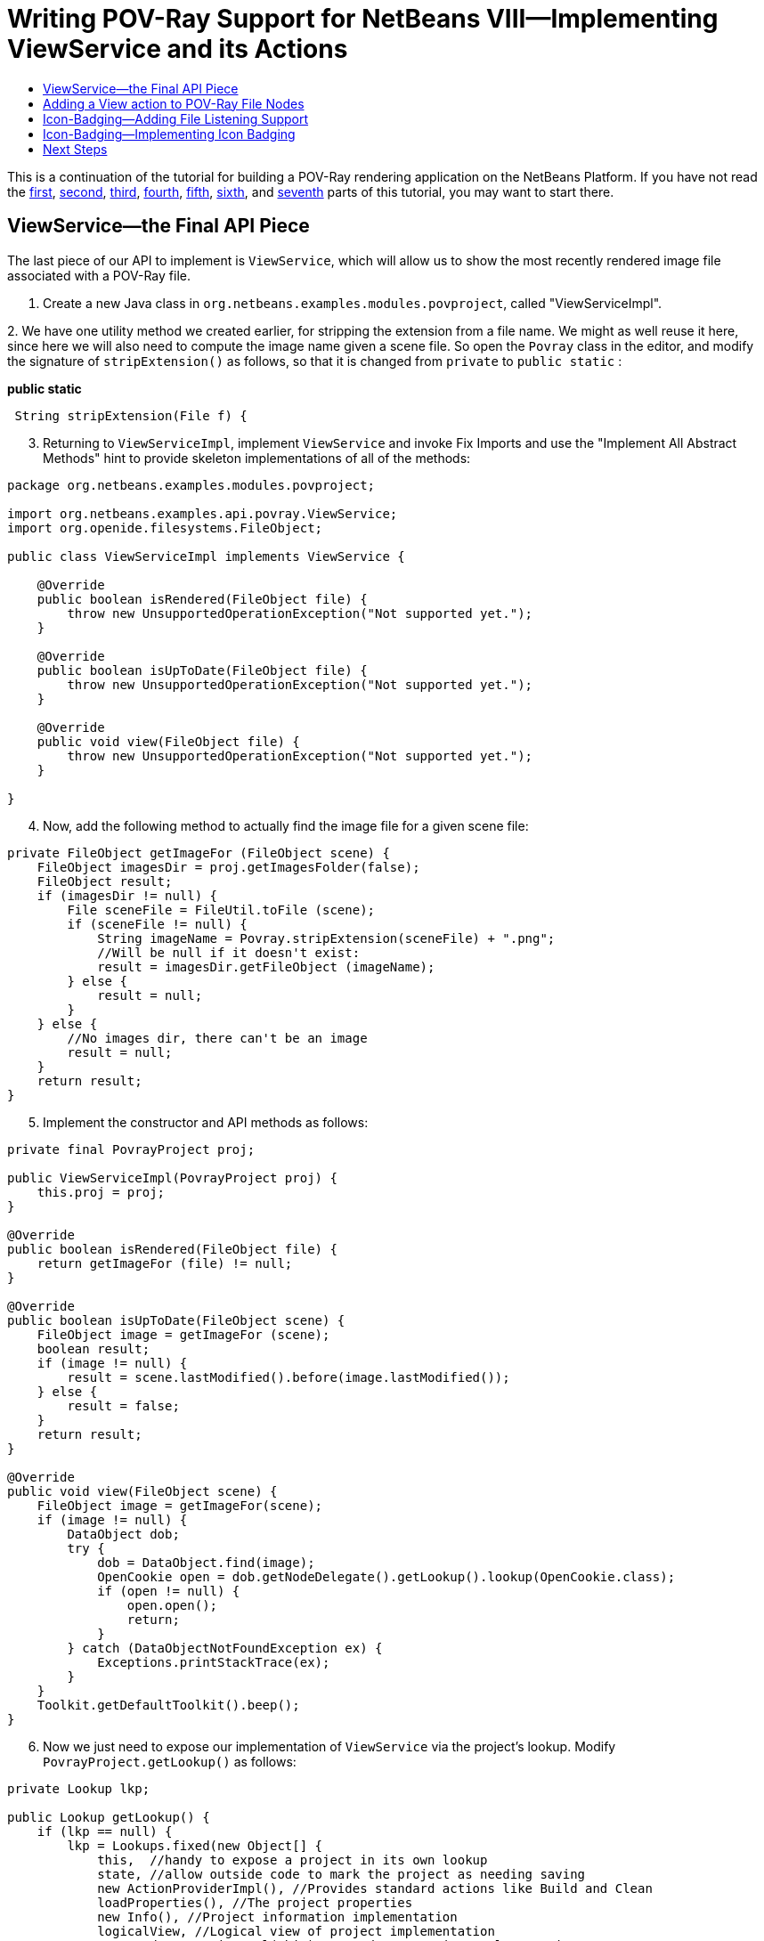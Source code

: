 // 
//     Licensed to the Apache Software Foundation (ASF) under one
//     or more contributor license agreements.  See the NOTICE file
//     distributed with this work for additional information
//     regarding copyright ownership.  The ASF licenses this file
//     to you under the Apache License, Version 2.0 (the
//     "License"); you may not use this file except in compliance
//     with the License.  You may obtain a copy of the License at
// 
//       http://www.apache.org/licenses/LICENSE-2.0
// 
//     Unless required by applicable law or agreed to in writing,
//     software distributed under the License is distributed on an
//     "AS IS" BASIS, WITHOUT WARRANTIES OR CONDITIONS OF ANY
//     KIND, either express or implied.  See the License for the
//     specific language governing permissions and limitations
//     under the License.
//

= Writing POV-Ray Support for NetBeans VIII—Implementing ViewService and its Actions
:jbake-type: platform-tutorial
:jbake-tags: tutorials 
:jbake-status: published
:syntax: true
:source-highlighter: pygments
:toc: left
:toc-title:
:icons: font
:experimental:
:description: Writing POV-Ray Support for NetBeans VIII—Implementing ViewService and its Actions - Apache NetBeans
:keywords: Apache NetBeans Platform, Platform Tutorials, Writing POV-Ray Support for NetBeans VIII—Implementing ViewService and its Actions

This is a continuation of the tutorial for building a POV-Ray rendering application on the NetBeans Platform. If you have not read the link:nbm-povray-1.html[+first+], link:nbm-povray-2.html[+second+], link:nbm-povray-3.html[+third+], link:nbm-povray-4.html[+fourth+], link:nbm-povray-5.html[+fifth+], link:nbm-povray-6.html[+sixth+], and link:nbm-povray-7.html[+seventh+] parts of this tutorial, you may want to start there.


== ViewService—the Final API Piece

The last piece of our API to implement is `ViewService`, which will allow us to show the most recently rendered image file associated with a POV-Ray file.


[start=1]
1. Create a new Java class in `org.netbeans.examples.modules.povproject`, called "ViewServiceImpl".

[start=2]
2. 
We have one utility method we created earlier, for stripping the extension from a file name. We might as well reuse it here, since here we will also need to compute the image name given a scene file. So open the `Povray` class in the editor, and modify the signature of `stripExtension()` as follows, so that it is changed from  ``private``  to  ``public static`` :

*public static*

[source,java]
----

 String stripExtension(File f) {
----


[start=3]
3. Returning to `ViewServiceImpl`, implement  ``ViewService``  and invoke Fix Imports and use the "Implement All Abstract Methods" hint to provide skeleton implementations of all of the methods:


[source,java]
----

package org.netbeans.examples.modules.povproject;

import org.netbeans.examples.api.povray.ViewService;
import org.openide.filesystems.FileObject;

public class ViewServiceImpl implements ViewService {

    @Override
    public boolean isRendered(FileObject file) {
        throw new UnsupportedOperationException("Not supported yet.");
    }

    @Override
    public boolean isUpToDate(FileObject file) {
        throw new UnsupportedOperationException("Not supported yet.");
    }

    @Override
    public void view(FileObject file) {
        throw new UnsupportedOperationException("Not supported yet.");
    }

}
----


[start=4]
4. Now, add the following method to actually find the image file for a given scene file:


[source,java]
----

private FileObject getImageFor (FileObject scene) {
    FileObject imagesDir = proj.getImagesFolder(false);
    FileObject result;
    if (imagesDir != null) {
        File sceneFile = FileUtil.toFile (scene);
        if (sceneFile != null) {
            String imageName = Povray.stripExtension(sceneFile) + ".png";
            //Will be null if it doesn't exist:
            result = imagesDir.getFileObject (imageName);
        } else {
            result = null;
        }
    } else {
        //No images dir, there can't be an image
        result = null;
    }
    return result;
}
----


[start=5]
5. Implement the constructor and API methods as follows:


[source,java]
----

private final PovrayProject proj;

public ViewServiceImpl(PovrayProject proj) {
    this.proj = proj;
}

@Override
public boolean isRendered(FileObject file) {
    return getImageFor (file) != null;
}

@Override
public boolean isUpToDate(FileObject scene) {
    FileObject image = getImageFor (scene);
    boolean result;
    if (image != null) {
        result = scene.lastModified().before(image.lastModified());
    } else {
        result = false;
    }
    return result;
}

@Override
public void view(FileObject scene) {
    FileObject image = getImageFor(scene);
    if (image != null) {
        DataObject dob;
        try {
            dob = DataObject.find(image);
            OpenCookie open = dob.getNodeDelegate().getLookup().lookup(OpenCookie.class);
            if (open != null) {
                open.open();
                return;
            }
        } catch (DataObjectNotFoundException ex) {
            Exceptions.printStackTrace(ex);
        }
    }
    Toolkit.getDefaultToolkit().beep();
}
----


[start=6]
6. Now we just need to expose our implementation of `ViewService` via the project's lookup. Modify `PovrayProject.getLookup()` as follows:


[source,java]
----

private Lookup lkp;

public Lookup getLookup() {
    if (lkp == null) {
        lkp = Lookups.fixed(new Object[] {
            this,  //handy to expose a project in its own lookup
            state, //allow outside code to mark the project as needing saving
            new ActionProviderImpl(), //Provides standard actions like Build and Clean
            loadProperties(), //The project properties
            new Info(), //Project information implementation
            logicalView, //Logical view of project implementation
            new RendererServiceImpl(this), //Renderer Service Implementation
            new MainFileProviderImpl(this), //So things can set the main file
            *new ViewServiceImpl(this), //Allow things to find/open the image associated with a scene file*
        });
    }
    return lkp;
}
----

The trailing comma in the array definition is not strictly necessary, but it's a useful technique for reducing the CVS diff if you're using version control, and so not a bad habit to have—if you add to the array, you only change the lines you added.


== Adding a View action to POV-Ray File Nodes

Now of course, we have implemented the API, but there is no code that uses it. So what we will do here is to add a "View" action to our POV-Ray file nodes.


[start=1]
1. In the Povray File Support project, open `PovRayDataNode` in the `org.netbeans.examples.modules.povfile` package.

[start=2]
2. 
First, we will add one more action into the array of popup menu actions from `PovrayDataNode` (modified and new lines in *bold*):


[source,java]
----

public Action[] getActions (boolean popup) {
    Action[] actions = super.getActions(popup);
    RendererService renderer =
        (RendererService)getFromProject (RendererService.class);
    Action[] result;
    if (renderer != null &amp;&amp; actions.length > 0) { //should always be > 0
        Action rendererAction = new RendererAction (renderer, this);
        *result = new Action[ actions.length + 3 ];*
        result[0] = actions[0];
        result[1] = new SetMainFileAction();
        result[2] = rendererAction;
        *result[3] = new ViewAction();*
    } else {
        //Isolated file in the favorites window or something
        result = actions;
    }
    return result;
}
----


[start=3]
3. Now we need to implement ViewAction. This can be an inner class inside `PovrayDataNode`:


[source,java]
----

@NbBundle.Messages("LBL_View=View")
private class ViewAction extends AbstractAction {

    ViewAction() {
        putValue(Action.NAME, Bundle.LBL_View());
    }

    @Override
    public void actionPerformed(ActionEvent actionEvent) {
        ViewService service = (ViewService) getFromProject(ViewService.class);
        FileObject fob = getDataObject().getPrimaryFile();
        service.view(fob);
    }

    @Override
    public boolean isEnabled() {
        return getFromProject(ViewService.class) != null;
    }

}
----

At this point, we are ready to run the code. Note that POV-Ray files now have a working View menu item:

image::images/pic1.png[]


== Icon-Badging—Adding File Listening Support

You may have noticed that there are a few methods we are not using on `ViewService`, particularly `isUpToDate()`. In the NetBeans IDE, the icon for Java classes has a "badge" in the lower right if the compiled version of it is older than the source file and it probably needs recompilation.

In an ideal world, we would parse POV-Ray source files, find all off their include files, and be able to tell if a rendered image is out of date based on all of that information. However, that would be a bit out of scope for this tutorial, since we have no POV-Ray file parser at the moment. What we can do easily enough, though, is use the implementation we already have of `isUpToDate()` and mark the `PovrayDataNode` icon if it is false.

To do this, we will need to add a method to `RendererService` that lets an object listen for events, which should be fired when the rendered state of a file changes. And this is exactly the sort of case where it is fortunate that `RendererService` is an abstract class—we can add the methods into the base class, with little risk of breaking any existing code that uses it (in practice there is the remote possibility that some implementation of `RendererService` already has a final method with the same name and signature [in fact exactly this happened to NetBeans when `getCause()` was added to `Throwable` in JDK 1.3], but it is a reasonable change). In this case, of course, we know we are the only ones implementing `RendererService`, but if this feature were something we were adding after a release, there would be no way to be sure we wouldn't break existing clients by adding abstract methods.


[start=1]
1. Open `RendererService`, in the Povray API project's `org.netbeans.modules.examples.api.povray` package, in the code editor.

[start=2]
2. 
Add the following field and methods. What this will do is let a listener register for change events against a specific scene file, and provide a method that subclasses may call to fire such changes, and two methods that can be overridden to do any additional work needed when a listener is added or disappears. Note that since our `PovrayDataNodes` are created by the system on demand, they do not have such a well-defined lifecycle. So rather than try to find a point at which we can unregister the listener, we will keep weak references to our listeners, so they can be disposed as need-be.


[source,java]
----

private Map scenes2listeners = new HashMap();

public final void addChangeListener(FileObject scene, ChangeListener l) {

    //Get the string name of the scene file—there is no need to hold
    //the FileObject itself in memory forever, we can let it be garbage
    //collected, and just hold the string path, which is less expensive
    String scenePath = scene.getName();

    //Make sure what we're doing is thread safe
    synchronized (scenes2listeners) {

        //We will use a weak reference to listeners, rather than have a
        //remove listener method.  This will allow our nodes to be garbage
        //collected if they are hidden
        Reference listenerRef = new WeakReference(l);
        List listeners = (List) scenes2listeners.get(scenePath);
        if (listeners == null) {
            listeners = new LinkedList();
            //Map the listener list for this path to the path
            scenes2listeners.put(scenePath, listeners);
        }

        //Add the weak reference to the list of listeners interested in
        //this scene
        listeners.add(listenerRef);

    }

    //Call our callback method—probably the implementation will start
    //listening to deletions of the image file, because we will need to
    //fire those too.  Do this outside of the synchronized block—never
    //call foreign code under a lock
    listenerAdded(scene, l);
}

protected void listenerAdded(FileObject scene, ChangeListener l) {
    //do nothing, should be overridden.  Here we should start listening
    //for changes in the image file (particularly deletion)
}

protected void noLongerListeningTo(FileObject scene) {
    //detach any listeners for image files being created/destroyed here
}

/**
* Fire a change event to any listeners that care about changes for the
* passed scene file. If the scene file is null, fire changes to all
* listeners for all files.
*
* @param scene a POV-Ray scene or include file
*/
protected final void fireSceneChange(FileObject scene) {

    String scenePath = scene == null ? null : scene.getName();
    List fireTo = null;

    //Use the 3-state (null, false, true) nature of a Boolean to decide if
    //we have really stopped listening
    Boolean stillListening = null;

    synchronized (scenes2listeners) {

        //Get the list of paths -> weak references -> listeners for this
        //scene
        List listeners;
        if (scenePath != null) {
            listeners = (List) scenes2listeners.get(scenePath);
        } else {
            listeners = new ArrayList();
            for (Iterator i = scenes2listeners.keySet().iterator(); i.hasNext();) {
                String path = (String) i.next();
                List curr = (List) scenes2listeners.get(path);
                if (curr != null) {
                    listeners.addAll(curr);
                }
            }
        }
        if (listeners != null &amp;&amp; !listeners.isEmpty()) {
            //Create a list to put the listeners we will fire to into
            fireTo = new ArrayList(3);
            for (Iterator i = listeners.iterator(); i.hasNext();) {
                Reference ref = (Reference) i.next();
                //Get the next change listener for this path
                ChangeListener l = (ChangeListener) ref.get();
                if (l != null) {
                    //Add it to the list if it still exists
                    fireTo.add(l);
                } else {
                    //If not, remove the dead reference
                    i.remove();
                }
            }
            //If there is nothing listening, remove the empty listener list
            //and stop paying attention to this path
            if (listeners.isEmpty()) {
                scenes2listeners.remove(scenePath);
                stillListening = Boolean.FALSE;
            } else {
                stillListening = Boolean.TRUE;
            }
        }
    }

    //Call the listener removal method outside the synch block.
    //StillListening will be null if we were never listening at all
    if (stillListening != null &amp;&amp; Boolean.FALSE.equals(stillListening)) {
        noLongerListeningTo(scene);
    }

    //Again, fire changes outside the synch block since we
    //are calling foreign code
    if (fireTo != null) {
        for (Iterator i = fireTo.iterator(); i.hasNext();) {
            ChangeListener l = (ChangeListener) i.next();
            l.stateChanged(new ChangeEvent(this));
        }
    }

}
----

At this stage, the import statement block at the top of the above class should be as follows:


[source,java]
----

import java.lang.ref.Reference;
import java.lang.ref.WeakReference;
import java.util.*;
import javax.swing.event.ChangeEvent;
import javax.swing.event.ChangeListener;
import org.openide.filesystems.FileObject;
----


[start=3]
3. Next we need to implement the two protected methods we defined above, in our implementation of `RendererService`. In the Povray File Support project, open `RendererServiceImpl` in the code editor.


[start=4]
4. Now, we will need to implement a listener interface on `RendererServiceImpl`, so modify its signature as follows:


[source,java]
----

final class RendererServiceImpl extends RendererService *implements FileChangeListener* {
----

Use the editor hint to create skeleton implementations of the methods of these interfaces. The thing to note here is that, unlike `java.io.File`, it is possible to listen for changes on `org.openide.filesystems.FileObject`, either folders or files.


[start=5]
5. The API class, `RendererService`, knows nothing about how image files map to scene files. However, our implementation of it does know how to find the corresponding image file to a scene file. So we will override those methods to listen for changes in the presence, absence or timestamp of the image file that corresponds to a POV-Ray file. This involves a bit of boilerplate listener code and bookkeeping to decide when to start and stop listening:


[source,java]
----

//Keep a list of the paths we are currently listening to
private Set scenesListenedTo = new HashSet();
private boolean listeningToImagesFolder = false;

@Override
protected void listenerAdded(FileObject scene, ChangeListener l) {
    synchronized (this) {
        if (scenesListenedTo.add(scene.getPath())) {
            if (scenesListenedTo.size() == 1 || !listeningToImagesFolder) {
                //This is the first call, so we should start listening
                //on the images folder
                startListeningToImagesFolder();
            }
            listenTo(scene);
        }
    }
}

@Override
protected void noLongerListeningTo(FileObject scene) {
    synchronized (this) {
        scenesListenedTo.remove(scene.getPath());
    }
}

private void startListeningToImagesFolder() {
    FileObject imageFolder = proj.getImagesFolder(false);
    listeningToImagesFolder = imageFolder != null;
    if (listeningToImagesFolder) {
        listenTo(imageFolder);
    }
}

private void listenTo(FileObject file) {
    //Add ourselves as a weak listener to the file.  This way we can still
    //be garbage collected if the project is closed
    FileChangeListener stub = (FileChangeListener) WeakListeners.create(
            FileChangeListener.class, this, file);

    file.addFileChangeListener(stub);
}

@Override
public void fileFolderCreated(FileEvent fileEvent) {
    //Do nothing
}

@Override
public void fileDataCreated(FileEvent fileEvent) {
    FileObject created = fileEvent.getFile();
    fireSceneChange(created);
}

@Override
public void fileChanged(FileEvent fileEvent) {
    FileObject changed = fileEvent.getFile();
    fireSceneChange(changed);
}

@Override
public void fileDeleted(FileEvent fileEvent) {
    FileObject deleted = fileEvent.getFile();
    fireSceneChange(deleted);
    if (deleted.isFolder() &amp;&amp; "images".equals(deleted.getNameExt())) {
        //The images folder was deleted, reset our listening flags
        fireSceneChange(null);
        listeningToImagesFolder = false;
    }
}

@Override
public void fileRenamed(FileRenameEvent fileRenameEvent) {
    //do nothing
}

@Override
public void fileAttributeChanged(FileAttributeEvent fileAttributeEvent) {
    //do nothing
}
----


[start=6]
6. One last change we need to make is to the `render()` method in the  ``RenderServiceImpl``  class—it is possible that the `images/` directory of the project was simply not there—it can legally be deleted. In that case, there will be nothing to listen to. The first time we render, it will be recreated if necessary. So we need to check if we were listening on the `images/` folder, and if not, start now that it's created. So, we need to modify the implementation of `render()` slightly:


[source,java]
----

@Override
public FileObject render(FileObject scene, Properties renderSettings) {
    Povray pov = new Povray(this, scene, renderSettings);
    *FileObject result;*
    try {
        result = pov.render();
        *if (!listeningToImagesFolder) {
            startListeningToImagesFolder();
        }*
    } catch (IOException ioe) {
        Exceptions.printStackTrace(ioe);
        *result = null;*
    }
    *return result;*
}
                    
----

One thing worth noting is our use of the `WeakListeners` utility class. This can be used to generate a variant of any event listener which will only reference the actual listener weakly—so you can add a listener to a long-lived object (such as the Project or something held strongly by it), but the listener can still be garbage collected. So, the `FileObject`s we listen to can outlive the `RendererServiceImpl` or the `Project` and not force them to be retained in memory simply because something wanted to listen to changes in a file or folder.


== Icon-Badging—Implementing Icon Badging

Now we need to actually display different icons depending on the rendered state of the scene file being represented. The NetBeans Utilities API offers a handy method for merging multiple images together—`ImageUtilities.mergeImages()`.


[start=1]
1. In the Povray File support module, edit the class declaration of `PovrayDataNode` so that it implements `ChangeListener` and add the appropriate `stateChanged()` method.

[start=2]
2. 
Add the highlighted code below, in the constructor for `PovrayDataNode`:


[source,java]
----

public PovrayDataNode(PovrayDataObject obj) {
    super(obj, Children.LEAF);
    *RendererService serv = (RendererService) getFromProject(RendererService.class);
    if (serv != null) {
        //Could be an isolated file outside of a project, in which
        //case there is no renderer service
        serv.addChangeListener (obj.getPrimaryFile(), this);
    }*
}
----


[start=3]
3. The `stateChanged()` method can be implemented very simply:


[source,java]
----

public void stateChanged(ChangeEvent changeEvent) {
    *fireIconChange();*
}
----


[start=4]
4. Now we need to override `getIcon()` to return different icons depending on the state of the `Node`:


[source,java]
----

private static final String NEEDS_RENDER_BADGE_FILE =
        "org/netbeans/examples/modules/povfile/needsRenderBadge.png";
private static final String HAS_IMAGE_BADGE_FILE =
        "org/netbeans/examples/modules/povfile/hasImageBadge.png";
private static final String NO_IMAGE_BADGE_FILE =
        "org/netbeans/examples/modules/povfile/hasNoImageBadge.png";

@Override
public Image getIcon(int type) {
    Image result = super.getIcon(type);
    ViewService vs = (ViewService) getFromProject(ViewService.class);
    if (vs != null) {
        FileObject file = getFile();
        boolean hasRender = vs.isRendered(file);
        if (hasRender) {
            Image badge1 = ImageUtilities.loadImage(HAS_IMAGE_BADGE_FILE);
            result = ImageUtilities.mergeImages(result, badge1, 8, 8);
            boolean upToDate = vs.isUpToDate(file);
            if (!upToDate) {
                Image badge2 = ImageUtilities.loadImage(NEEDS_RENDER_BADGE_FILE);
                result = ImageUtilities.mergeImages(result, badge2, 8, 0);
            }
        } else {
            Image badge3 = ImageUtilities.loadImage(NO_IMAGE_BADGE_FILE);
            result = ImageUtilities.mergeImages(result, badge3, 8, 8);
        }
    }
    return result;
}
----

Here we have defined a set of constants that are paths to icons, and depending on the state, we will merge various ones with the base. Each of our badge images is 8x8 pixels, so it can neatly be placed in one of the quadrants of our 16x16 icon.


[start=5]
5. Create the necessary image files in the `org.netbeans.examples.modules.povfile` package—here are the ones used in the tutorial:

* *hasImageBadge.png* image::images/hasImageBadge.png[]
* *hasNoImageBadge.png* image::images/hasNoImageBadge.png[]
* *needsRenderBadge.png* image::images/needsRenderBadge.png[]

[start=6]
6. 
Run the application. Notice the icon badging, and the changes when you render or remove rendered images:

image::images/pic2.png[]


== Next Steps

We're almost done. The link:nbm-povray-9.html[+next step+] will be adding project build support and putting some finishing touches on our UI and code.


